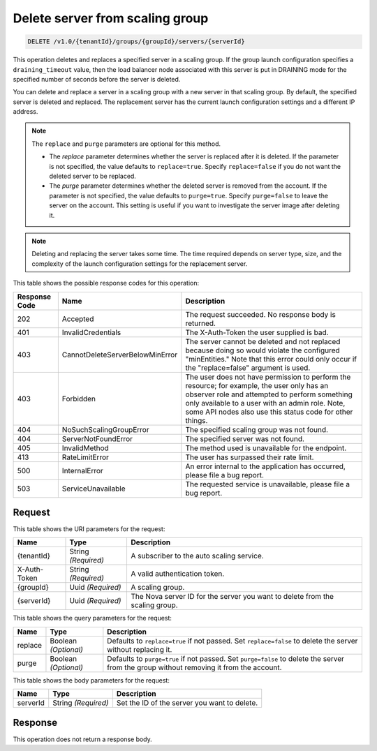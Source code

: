 
.. _delete-delete-server-from-scaling-group-v1.0-tenantid-groups-groupid-servers-serverid:

Delete server from scaling group
^^^^^^^^^^^^^^^^^^^^^^^^^^^^^^^^^^^^^^^^^^^^^^^^^^^^^^^^^^^^^^^^^^^^^^^^^^^^^^^^

.. code::

    DELETE /v1.0/{tenantId}/groups/{groupId}/servers/{serverId}

This operation deletes and replaces a specified server in a scaling group. If the group launch configuration specifies a ``draining_timeout`` value, then the load balancer node associated with this server is put in DRAINING mode for the specified number of seconds   before the server is deleted.

You can delete and replace a server in a scaling group with a new server in that scaling group. By default, the specified server is deleted and replaced. The replacement server has the current launch configuration settings and a different IP address.

.. note::
   The ``replace`` and ``purge`` parameters are optional for this method.
   
   - The *replace* parameter determines whether the server is replaced after it is deleted. If the parameter is not specified, the value defaults to ``replace=true``. Specify ``replace=false`` if you do not want the deleted server to be replaced.

   - The *purge* parameter determines whether the deleted server is removed from the account. If the parameter is not specified, the value defaults to  ``purge=true``.  Specify ``purge=false`` to leave the server on the account. This setting is useful if you want to investigate the server image after deleting it.

.. note::

   Deleting and replacing the server takes some time. The time required depends on server type, size, and the complexity of the launch configuration settings for the replacement server.







This table shows the possible response codes for this operation:


+----------------------+--------------------------------+----------------------+
|Response Code         |Name                            |Description           |
+======================+================================+======================+
|202                   |Accepted                        |The request           |
|                      |                                |succeeded. No         |
|                      |                                |response body is      |
|                      |                                |returned.             |
+----------------------+--------------------------------+----------------------+
|401                   |InvalidCredentials              |The X-Auth-Token the  |
|                      |                                |user supplied is bad. |
+----------------------+--------------------------------+----------------------+
|403                   |CannotDeleteServerBelowMinError |The server cannot be  |
|                      |                                |deleted and not       |
|                      |                                |replaced because      |
|                      |                                |doing so would        |
|                      |                                |violate the           |
|                      |                                |configured            |
|                      |                                |"minEntities." Note   |
|                      |                                |that this error could |
|                      |                                |only occur if the     |
|                      |                                |"replace=false"       |
|                      |                                |argument is used.     |
+----------------------+--------------------------------+----------------------+
|403                   |Forbidden                       |The user does not     |
|                      |                                |have permission to    |
|                      |                                |perform the resource; |
|                      |                                |for example, the user |
|                      |                                |only has an observer  |
|                      |                                |role and attempted to |
|                      |                                |perform something     |
|                      |                                |only available to a   |
|                      |                                |user with an admin    |
|                      |                                |role. Note, some API  |
|                      |                                |nodes also use this   |
|                      |                                |status code for other |
|                      |                                |things.               |
+----------------------+--------------------------------+----------------------+
|404                   |NoSuchScalingGroupError         |The specified scaling |
|                      |                                |group was not found.  |
+----------------------+--------------------------------+----------------------+
|404                   |ServerNotFoundError             |The specified server  |
|                      |                                |was not found.        |
+----------------------+--------------------------------+----------------------+
|405                   |InvalidMethod                   |The method used is    |
|                      |                                |unavailable for the   |
|                      |                                |endpoint.             |
+----------------------+--------------------------------+----------------------+
|413                   |RateLimitError                  |The user has          |
|                      |                                |surpassed their rate  |
|                      |                                |limit.                |
+----------------------+--------------------------------+----------------------+
|500                   |InternalError                   |An error internal to  |
|                      |                                |the application has   |
|                      |                                |occurred, please file |
|                      |                                |a bug report.         |
+----------------------+--------------------------------+----------------------+
|503                   |ServiceUnavailable              |The requested service |
|                      |                                |is unavailable,       |
|                      |                                |please file a bug     |
|                      |                                |report.               |
+----------------------+--------------------------------+----------------------+


Request
""""""""""""""""




This table shows the URI parameters for the request:

+--------------------------+-------------------------+-------------------------+
|Name                      |Type                     |Description              |
+==========================+=========================+=========================+
|{tenantId}                |String *(Required)*      |A subscriber to the auto |
|                          |                         |scaling service.         |
+--------------------------+-------------------------+-------------------------+
|X-Auth-Token              |String *(Required)*      |A valid authentication   |
|                          |                         |token.                   |
+--------------------------+-------------------------+-------------------------+
|{groupId}                 |Uuid *(Required)*        |A scaling group.         |
+--------------------------+-------------------------+-------------------------+
|{serverId}                |Uuid *(Required)*        |The Nova server ID for   |
|                          |                         |the server you want to   |
|                          |                         |delete from the scaling  |
|                          |                         |group.                   |
+--------------------------+-------------------------+-------------------------+



This table shows the query parameters for the request:

+--------------------------+-------------------------+-------------------------+
|Name                      |Type                     |Description              |
+==========================+=========================+=========================+
|replace                   |Boolean *(Optional)*     |Defaults to              |
|                          |                         |``replace=true`` if not  |
|                          |                         |passed. Set              |
|                          |                         |``replace=false`` to     |
|                          |                         |delete the server        |
|                          |                         |without replacing it.    |
+--------------------------+-------------------------+-------------------------+
|purge                     |Boolean *(Optional)*     |Defaults to              |
|                          |                         |``purge=true`` if not    |
|                          |                         |passed. Set              |
|                          |                         |``purge=false`` to       |
|                          |                         |delete the server from   |
|                          |                         |the group without        |
|                          |                         |removing it from the     |
|                          |                         |account.                 |
+--------------------------+-------------------------+-------------------------+



This table shows the body parameters for the request:

+--------------------------+-------------------------+-------------------------+
|Name                      |Type                     |Description              |
+==========================+=========================+=========================+
|serverId                  |String *(Required)*      |Set the ID of the server |
|                          |                         |you want to delete.      |
+--------------------------+-------------------------+-------------------------+




Response
""""""""""""""""




This operation does not return a response body.
